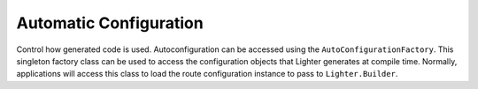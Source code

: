 Automatic Configuration
=======================

Control how generated code is used. Autoconfiguration can be accessed using the ``AutoConfigurationFactory``. 
This singleton factory class can be used to access the configuration objects that Lighter generates at compile
time. Normally, applications will access this class to load the route configuration instance to pass to ``Lighter.Builder``.